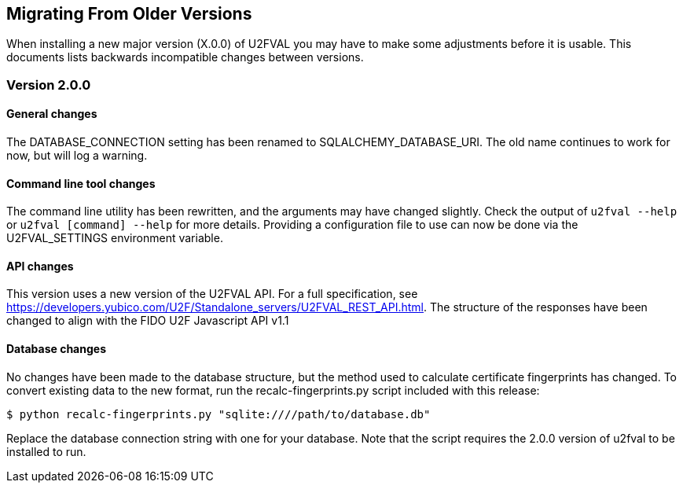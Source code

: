 == Migrating From Older Versions
When installing a new major version (X.0.0) of U2FVAL you may have to make some
adjustments before it is usable. This documents lists backwards incompatible
changes between versions.

=== Version 2.0.0
==== General changes
The DATABASE_CONNECTION setting has been renamed to SQLALCHEMY_DATABASE_URI.
The old name continues to work for now, but will log a warning.

==== Command line tool changes
The command line utility has been rewritten, and the arguments may have changed
slightly. Check the output of `u2fval --help` or `u2fval [command] --help` for
more details. Providing a configuration file to use can now be done via the
U2FVAL_SETTINGS environment variable.

==== API changes
This version uses a new version of the U2FVAL API. For a full specification,
see https://developers.yubico.com/U2F/Standalone_servers/U2FVAL_REST_API.html.
The structure of the responses have been changed to align with the FIDO U2F
Javascript API v1.1

==== Database changes
No changes have been made to the database structure, but the method used to
calculate certificate fingerprints has changed. To convert existing data to the
new format, run the recalc-fingerprints.py script included with this release:

  $ python recalc-fingerprints.py "sqlite:////path/to/database.db"

Replace the database connection string with one for your database. Note that
the script requires the 2.0.0 version of u2fval to be installed to run.
